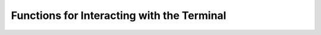 .. py:currentmodule:: starlark_tugger

.. _tugger_starlark_terminal:

===========================================
Functions for Interacting with the Terminal
===========================================

.. py:function:: can_prompt() -> bool

   Returns whether we are capable of prompting for user input.

   If this returns ``False``, functions like :py:func:`prompt_input` and
   :py:func:`prompt_password` will be unable to collect input from the user
   and will error unless a default value is provided.

.. py:function:: prompt_confirm(prompt: str, default: Optional[bool] = None) -> bool

   Prompt the user to confirm something.

   This will print the provided prompt and wait for user input to confirm it.

   If ``y`` or ``n`` is pressed, this evaluates to ``True`` or ``False``,
   respectively. If the escape key is pressed, an error is raised.

   If stdin is not interactive (e.g. it is connected to ``/dev/null``), this
   will return ``default`` if provided or raise an error otherwise.

.. py:function:: prompt_input(prompt: str, default: Optional[str] = None) -> str

   Prompt the user for input on the terminal.

   This will print a prompt with the given ``prompt`` text to stderr. If
   ``default`` is provided, the default value will printed and used if no input
   is provided.

   The string constituting the raw input (without a trailing newline) is
   returned.

   If stdin is not interactive (e.g. it is connected to ``/dev/null``), this
   will return ``default`` if provided or raise an error otherwise.

.. py:function:: prompt_password(prompt: str, confirm: bool = False, default: Optional[str] = None) -> str

   Prompt the user for a password input on the terminal.

   This will print a prompt with the given ``prompt`` text to stderr.

   When the user inputs their password, its content will not be printed back
   to the terminal.

   If ``confirm`` is ``True``, the user will be prompted to confirm the hidden
   value they just entered and subsequent prompts will be attempted until values
   agree.

   If stdin is not interactive (e.g. it is connected to ``/dev/null``), this
   will return ``default`` if provided or raise an error if not.

   The password value is stored in plain text in memory and treated like any
   other string value.
